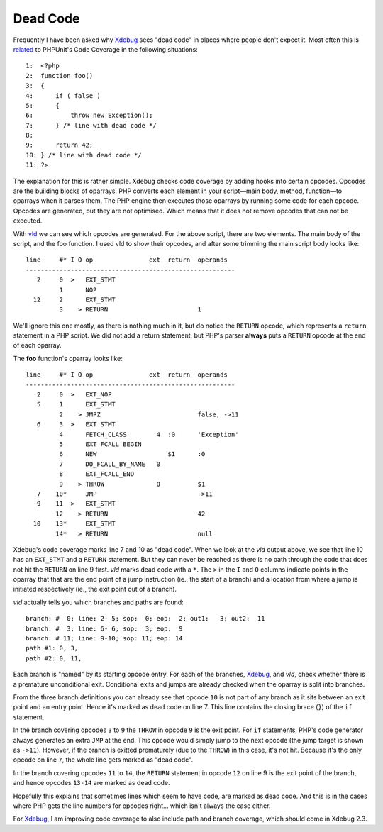 Dead Code
=========

.. articleMetaData::
   :Where: London, UK
   :Date: 2014-06-18 09:13 Europe/London
   :Tags: blog, php
   :Short: deadcode

Frequently I have been asked why Xdebug_ sees "dead code" in places where
people don't expect it. Most often this is related_ to PHPUnit's Code Coverage
in the following situations::

    1:  <?php
    2:  function foo()
    3:  {
    4:      if ( false )
    5:      {
    6:          throw new Exception();
    7:      } /* line with dead code */
    8:  
    9:      return 42;
    10: } /* line with dead code */
    11: ?>

The explanation for this is rather simple. Xdebug checks code coverage by
adding hooks into certain opcodes. Opcodes are the building blocks of
oparrays. PHP converts each element in your script—main body, method,
function—to oparrays when it parses them. The PHP engine then executes those
oparrays by running some code for each opcode. Opcodes are generated, but they
are not optimised. Which means that it does not remove opcodes that can not be
executed.

With vld_ we can see which opcodes are generated. For the above script, there
are two elements. The main body of the script, and the foo function. I used
vld to show their opcodes, and after some trimming the main script body looks
like::

    line     #* I O op               ext  return  operands
    --------------------------------------------------------
       2     0  >   EXT_STMT                      
             1      NOP                           
      12     2      EXT_STMT                      
             3    > RETURN                        1

We'll ignore this one mostly, as there is nothing much in it, but do notice
the ``RETURN`` opcode, which represents a ``return`` statement in a PHP
script. We did not add a return statement, but PHP's parser **always** puts a
``RETURN`` opcode at the end of each oparray.

The **foo** function's oparray looks like::

    line     #* I O op               ext  return  operands
    --------------------------------------------------------
       2     0  >   EXT_NOP                       
       5     1      EXT_STMT                      
             2    > JMPZ                          false, ->11
       6     3  >   EXT_STMT                      
             4      FETCH_CLASS        4  :0      'Exception'
             5      EXT_FCALL_BEGIN               
             6      NEW                   $1      :0
             7      DO_FCALL_BY_NAME   0          
             8      EXT_FCALL_END                 
             9    > THROW              0          $1
       7    10*     JMP                           ->11
       9    11  >   EXT_STMT                      
            12    > RETURN                        42
      10    13*     EXT_STMT                      
            14*   > RETURN                        null

Xdebug's code coverage marks line 7 and 10 as "dead code". When we look at the
*vld* output above, we see that line 10 has an ``EXT_STMT`` and a ``RETURN``
statement. But they can never be reached as there is no path through the code
that does not hit the ``RETURN`` on line 9 first. *vld* marks dead code with a
``*``. The ``>`` in the ``I`` and ``O`` columns indicate points in the oparray
that that are the end point of a jump instruction (ie., the start of a branch)
and a location from where a jump is initiated respectively (ie., the exit
point out of a branch).

*vld* actually tells you which branches and paths are found::

    branch: #  0; line: 2- 5; sop:  0; eop:  2; out1:   3; out2:  11
    branch: #  3; line: 6- 6; sop:  3; eop:  9
    branch: # 11; line: 9-10; sop: 11; eop: 14
    path #1: 0, 3, 
    path #2: 0, 11, 

Each branch is "named" by its starting opcode entry. For each of the branches,
Xdebug_, and *vld*, check whether there is a premature unconditional exit.
Conditional exits and jumps are already checked when the oparray is split into
branches. 

From the three branch definitions you can already see that opcode ``10`` is
not part of any branch as it sits between an exit point and an entry point.
Hence it's marked as dead code on line 7. This line contains the closing brace
(``}``) of the ``if`` statement. 

In the branch covering opcodes ``3`` to ``9`` the ``THROW`` in opcode ``9`` is
the exit point. For ``if`` statements, PHP's code generator always generates
an extra ``JMP`` at the end. This opcode would simply jump to the next opcode
(the jump target is shown as ``->11``). However, if the branch is exitted
prematurely (due to the ``THROW``) in this case, it's not hit. Because it's
the only opcode on line ``7``, the whole line gets marked as "dead code".

In the branch covering opcodes ``11`` to ``14``, the ``RETURN`` statement in
opcode ``12`` on line 9 is the exit point of the branch, and hence opcodes
``13-14`` are marked as dead code.

Hopefully this explains that sometimes lines which seem to have code, are
marked as dead code. And this is in the cases where PHP gets the line numbers
for opcodes right... which isn't always the case either.

For Xdebug_, I am improving code coverage to also include path and branch
coverage, which should come in Xdebug 2.3.

.. _related: http://bugs.xdebug.org/view.php?id=1041
.. _Xdebug: http://xdebug.org
.. _vld: http://derickrethans.nl/projects.html#vld
